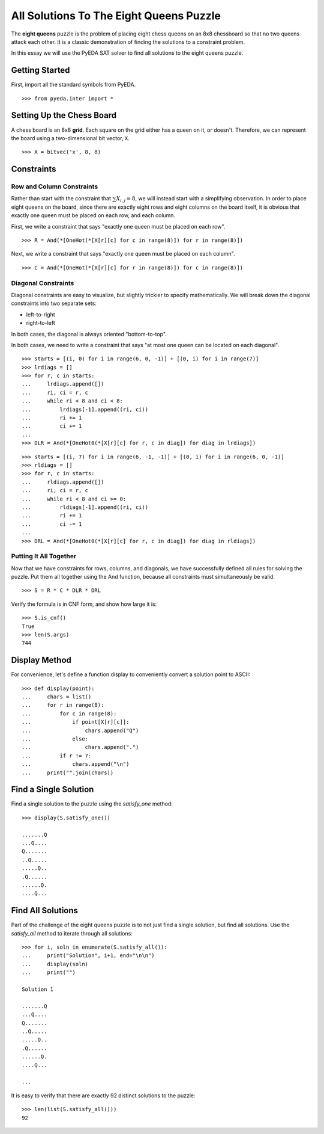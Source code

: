 .. _queens:

********************************************
  All Solutions To The Eight Queens Puzzle
********************************************

The **eight queens** puzzle is the problem of placing eight chess queens on an
8x8 chessboard so that no two queens attack each other.
It is a classic demonstration of finding the solutions to a constraint problem.

In this essay we will use the PyEDA SAT solver to find all solutions to the eight queens puzzle.

Getting Started
===============

First, import all the standard symbols from PyEDA.

::

   >>> from pyeda.inter import *

Setting Up the Chess Board
==========================

A chess board is an 8x8 **grid**.
Each square on the grid either has a queen on it, or doesn't.
Therefore, we can represent the board using a two-dimensional bit vector, ``X``.

::

   >>> X = bitvec('x', 8, 8)

Constraints
===========

Row and Column Constraints
--------------------------

Rather than start with the constraint that :math:`\sum X_{i,j} = 8`,
we will instead start with a simplifying observation.
In order to place eight queens on the board,
since there are exactly eight rows and eight columns on the board itself,
it is obvious that exactly one queen must be placed on each row,
and each column.

First, we write a constraint that says
"exactly one queen must be placed on each row".

::

   >>> R = And(*[OneHot(*[X[r][c] for c in range(8)]) for r in range(8)])

Next, we write a constraint that says
"exactly one queen must be placed on each column".

::

   >>> C = And(*[OneHot(*[X[r][c] for r in range(8)]) for c in range(8)])

Diagonal Constraints
--------------------

Diagonal constraints are easy to visualize, but slightly trickier to specify mathematically.
We will break down the diagonal constraints into two separate sets:

* left-to-right
* right-to-left

In both cases, the diagonal is always oriented "bottom-to-top".

In both cases, we need to write a constraint that says
"at most one queen can be located on each diagonal".

::

   >>> starts = [(i, 0) for i in range(6, 0, -1)] + [(0, i) for i in range(7)]
   >>> lrdiags = []
   >>> for r, c in starts:
   ...     lrdiags.append([])
   ...     ri, ci = r, c
   ...     while ri < 8 and ci < 8:
   ...         lrdiags[-1].append((ri, ci))
   ...         ri += 1
   ...         ci += 1
   ...
   >>> DLR = And(*[OneHot0(*[X[r][c] for r, c in diag]) for diag in lrdiags])

::

   >>> starts = [(i, 7) for i in range(6, -1, -1)] + [(0, i) for i in range(6, 0, -1)]
   >>> rldiags = []
   >>> for r, c in starts:
   ...     rldiags.append([])
   ...     ri, ci = r, c
   ...     while ri < 8 and ci >= 0:
   ...         rldiags[-1].append((ri, ci))
   ...         ri += 1
   ...         ci -= 1
   ...
   >>> DRL = And(*[OneHot0(*[X[r][c] for r, c in diag]) for diag in rldiags])

Putting It All Together
-----------------------

Now that we have constraints for rows, columns, and diagonals,
we have successfully defined all rules for solving the puzzle.
Put them all together using the And function,
because all constraints must simultaneously be valid.

::

   >>> S = R * C * DLR * DRL

Verify the formula is in CNF form, and show how large it is::

   >>> S.is_cnf()
   True
   >>> len(S.args)
   744

Display Method
==============

For convenience,
let's define a function display to conveniently convert a solution point to
ASCII:

::

   >>> def display(point):
   ...     chars = list()
   ...     for r in range(8):
   ...         for c in range(8):
   ...             if point[X[r][c]]:
   ...                 chars.append("Q")
   ...             else:
   ...                 chars.append(".")
   ...         if r != 7:
   ...             chars.append("\n")
   ...     print("".join(chars))

Find a Single Solution
======================

Find a single solution to the puzzle using the `satisfy_one` method::

   >>> display(S.satisfy_one())

   .......Q
   ...Q....
   Q.......
   ..Q.....
   .....Q..
   .Q......
   ......Q.
   ....Q...

Find All Solutions
==================

Part of the challenge of the eight queens puzzle is to not just find a
single solution,
but find all solutions.
Use the `satisfy_all` method to iterate through all solutions::

   >>> for i, soln in enumerate(S.satisfy_all()):
   ...     print("Solution", i+1, end="\n\n")
   ...     display(soln)
   ...     print("")

   Solution 1

   .......Q
   ...Q....
   Q.......
   ..Q.....
   .....Q..
   .Q......
   ......Q.
   ....Q...

   ...

It is easy to verify that there are exactly 92 distinct solutions to the puzzle::

   >>> len(list(S.satisfy_all()))
   92

